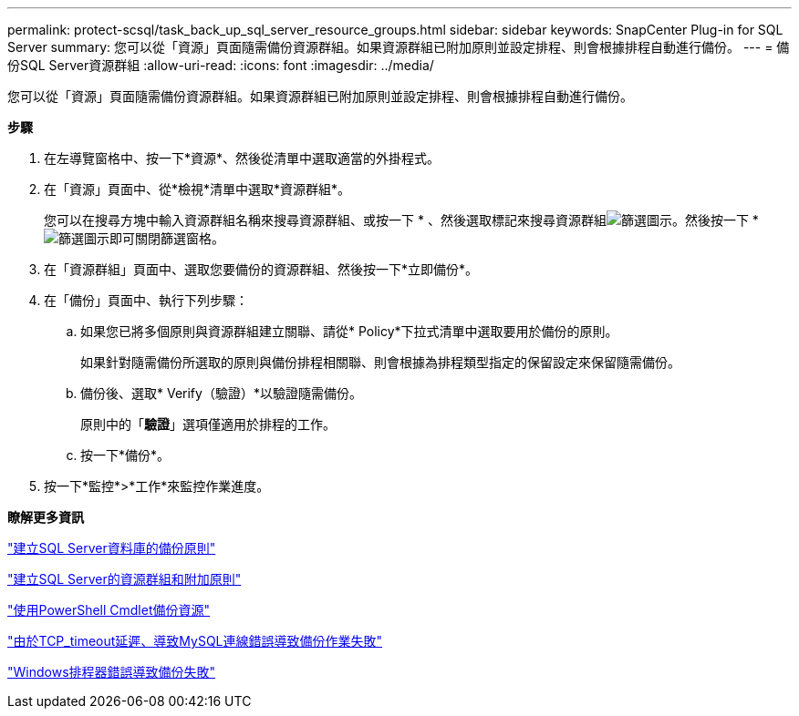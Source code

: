 ---
permalink: protect-scsql/task_back_up_sql_server_resource_groups.html 
sidebar: sidebar 
keywords: SnapCenter Plug-in for SQL Server 
summary: 您可以從「資源」頁面隨需備份資源群組。如果資源群組已附加原則並設定排程、則會根據排程自動進行備份。 
---
= 備份SQL Server資源群組
:allow-uri-read: 
:icons: font
:imagesdir: ../media/


[role="lead"]
您可以從「資源」頁面隨需備份資源群組。如果資源群組已附加原則並設定排程、則會根據排程自動進行備份。

*步驟*

. 在左導覽窗格中、按一下*資源*、然後從清單中選取適當的外掛程式。
. 在「資源」頁面中、從*檢視*清單中選取*資源群組*。
+
您可以在搜尋方塊中輸入資源群組名稱來搜尋資源群組、或按一下 * 、然後選取標記來搜尋資源群組image:../media/filter_icon.gif["篩選圖示"]。然後按一下 *image:../media/filter_icon.gif["篩選圖示"]即可關閉篩選窗格。

. 在「資源群組」頁面中、選取您要備份的資源群組、然後按一下*立即備份*。
. 在「備份」頁面中、執行下列步驟：
+
.. 如果您已將多個原則與資源群組建立關聯、請從* Policy*下拉式清單中選取要用於備份的原則。
+
如果針對隨需備份所選取的原則與備份排程相關聯、則會根據為排程類型指定的保留設定來保留隨需備份。

.. 備份後、選取* Verify（驗證）*以驗證隨需備份。
+
原則中的「*驗證*」選項僅適用於排程的工作。

.. 按一下*備份*。


. 按一下*監控*>*工作*來監控作業進度。


*瞭解更多資訊*

link:task_create_backup_policies_for_sql_server_databases.html["建立SQL Server資料庫的備份原則"]

link:task_create_resource_groups_and_attach_policies_for_sql_server.html["建立SQL Server的資源群組和附加原則"]

link:task_back_up_resources_using_powershell_cmdlets_for_sql.html["使用PowerShell Cmdlet備份資源"]

https://kb.netapp.com/Advice_and_Troubleshooting/Data_Protection_and_Security/SnapCenter/Clone_operation_might_fail_or_take_longer_time_to_complete_with_default_TCP_TIMEOUT_value["由於TCP_timeout延遲、導致MySQL連線錯誤導致備份作業失敗"]

https://kb.netapp.com/Advice_and_Troubleshooting/Data_Protection_and_Security/SnapCenter/Backup_fails_with_Windows_scheduler_error["Windows排程器錯誤導致備份失敗"]
